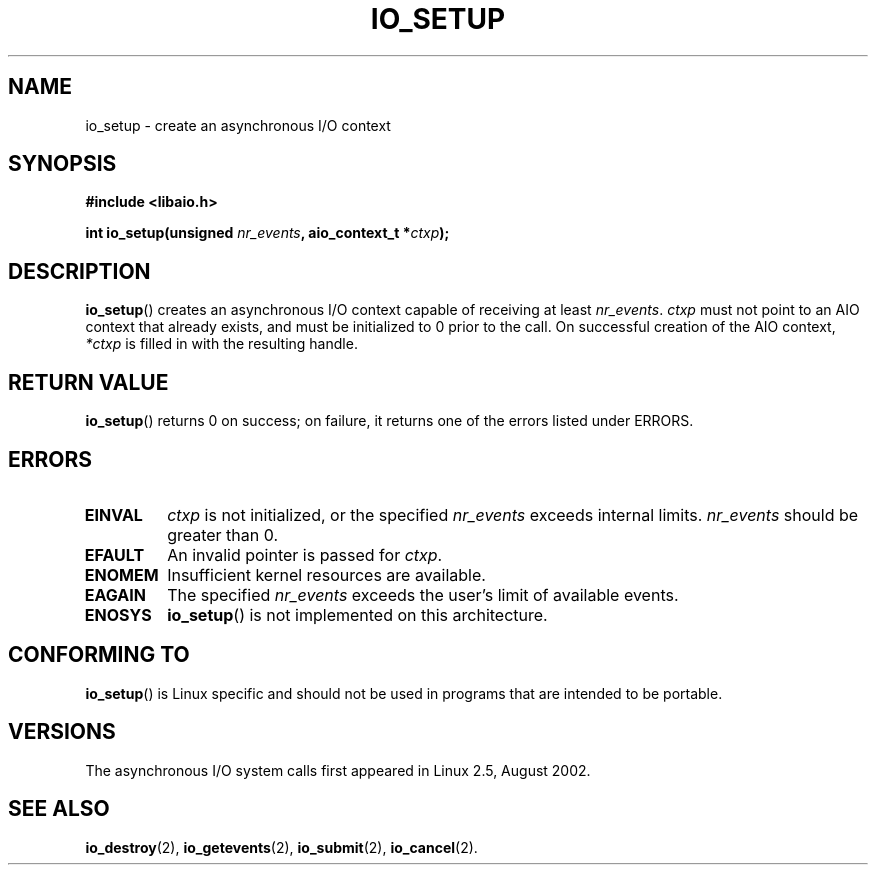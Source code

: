 .\" Copyright (C) 2003 Free Software Foundation, Inc.
.\" This file is distributed according to the GNU General Public License.
.\" See the file COPYING in the top level source directory for details.
.\"
.\" .de Sh \" Subsection
.\" .br
.\" .if t .Sp
.\" .ne 5
.\" .PP
.\" \fB\\$1\fR
.\" .PP
.\" ..
.\" .de Sp \" Vertical space (when we can't use .PP)
.\" .if t .sp .5v
.\" .if n .sp
.\" ..
.\" .de Ip \" List item
.\" .br
.\" .ie \\n(.$>=3 .ne \\$3
.\" .el .ne 3
.\" .IP "\\$1" \\$2
.\" ..
.TH "IO_SETUP" 2 "2003-02-21" "Linux 2.4" "Linux Programmer's Manual"
.SH NAME
io_setup \- create an asynchronous I/O context
.SH "SYNOPSIS"
.nf
.\" .ad l
.\" .hy 0
.B #include <libaio.h>
.\" #include <linux/aio.h>
.sp
.\" .HP 15
.BI "int io_setup(unsigned " nr_events ", aio_context_t *" ctxp );
.\" .ad
.\" .hy
.fi
.SH "DESCRIPTION"
.PP
\fBio_setup\fR() creates an asynchronous I/O context capable of receiving 
at least \fInr_events\fR. 
\fIctxp\fR must not point to an AIO context that already exists, and must 
be initialized to 0 prior to the call. 
On successful creation of the AIO context, \fI*ctxp\fR is filled in 
with the resulting handle.
.SH "RETURN VALUE"
.PP
\fBio_setup\fR() returns 0 on success; 
on failure, it returns one of the errors listed under ERRORS.
.SH "ERRORS"
.TP
.B EINVAL
\fIctxp\fR is not initialized, or the specified \fInr_events\fR 
exceeds internal limits. \fInr_events\fR should be greater than 0.
.TP
.B EFAULT
An invalid pointer is passed for \fIctxp\fR.
.TP
.B ENOMEM
Insufficient kernel resources are available.
.TP
.B EAGAIN
The specified \fInr_events\fR exceeds the user's limit of available events.
.TP
.B ENOSYS
\fBio_setup\fR() is not implemented on this architecture.
.SH "CONFORMING TO"
.PP
\fBio_setup\fR() is Linux specific and should not be used in programs 
that are intended to be portable.
.SH "VERSIONS"
.PP
The asynchronous I/O system calls first appeared in Linux 2.5, August 2002.
.SH "SEE ALSO"
.PP
\fBio_destroy\fR(2), \fBio_getevents\fR(2), \fBio_submit\fR(2), 
\fBio_cancel\fR(2).
.\" .SH "NOTES"
.\" .PP
.\" The asynchronous I/O system calls were written by Benjamin LaHaise.
.\" .SH AUTHOR
.\" Kent Yoder.
